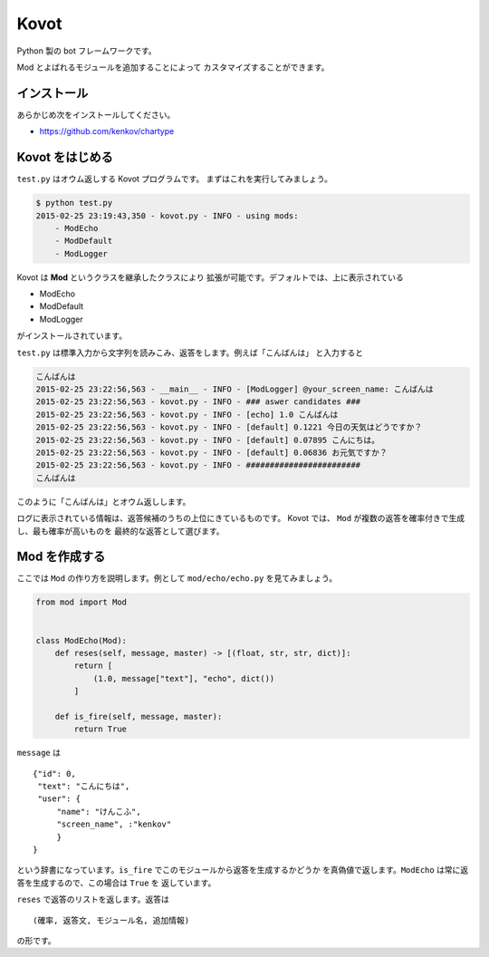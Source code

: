 ==============================
Kovot
==============================

Python 製の bot フレームワークです。

Mod とよばれるモジュールを追加することによって
カスタマイズすることができます。

インストール
===============

あらかじめ次をインストールしてください。

*   https://github.com/kenkov/chartype

Kovot をはじめる
=================

``test.py`` はオウム返しする Kovot プログラムです。
まずはこれを実行してみましょう。

.. code-block:: bash

    $ python test.py
    2015-02-25 23:19:43,350 - kovot.py - INFO - using mods:
        - ModEcho
        - ModDefault
        - ModLogger

Kovot は **Mod** というクラスを継承したクラスにより
拡張が可能です。デフォルトでは、上に表示されている

*   ModEcho
*   ModDefault
*   ModLogger

がインストールされています。

``test.py`` は標準入力から文字列を読みこみ、返答をします。例えば「こんばんは」
と入力すると

.. code-block:: bash

    こんばんは
    2015-02-25 23:22:56,563 - __main__ - INFO - [ModLogger] @your_screen_name: こんばんは
    2015-02-25 23:22:56,563 - kovot.py - INFO - ### aswer candidates ###
    2015-02-25 23:22:56,563 - kovot.py - INFO - [echo] 1.0 こんばんは
    2015-02-25 23:22:56,563 - kovot.py - INFO - [default] 0.1221 今日の天気はどうですか？
    2015-02-25 23:22:56,563 - kovot.py - INFO - [default] 0.07895 こんにちは。
    2015-02-25 23:22:56,563 - kovot.py - INFO - [default] 0.06836 お元気ですか？
    2015-02-25 23:22:56,563 - kovot.py - INFO - ########################
    こんばんは

このように「こんばんは」とオウム返しします。

ログに表示されている情報は、返答候補のうちの上位にきているものです。
Kovot では、 ``Mod`` が複数の返答を確率付きで生成し、最も確率が高いものを
最終的な返答として選びます。

Mod を作成する
================

ここでは ``Mod`` の作り方を説明します。例として ``mod/echo/echo.py`` を見てみましょう。

.. code-block:: python


    from mod import Mod


    class ModEcho(Mod):
        def reses(self, message, master) -> [(float, str, str, dict)]:
            return [
                (1.0, message["text"], "echo", dict())
            ]

        def is_fire(self, message, master):
            return True


``message`` は

::

    {"id": 0,
     "text": "こんにちは",
     "user": {
         "name": "けんこふ",
         "screen_name", :"kenkov"
         }
    }

という辞書になっています。``is_fire`` でこのモジュールから返答を生成するかどうか
を真偽値で返します。``ModEcho`` は常に返答を生成するので、この場合は ``True`` を
返しています。

``reses`` で返答のリストを返します。返答は

::

    (確率, 返答文, モジュール名, 追加情報)

の形です。
